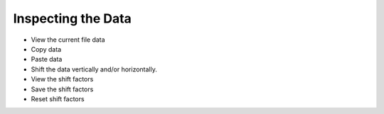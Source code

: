 -----------------------
Inspecting the Data 
-----------------------

- View the current file data
- Copy data
- Paste data
- Shift the data vertically and/or horizontally. 
- View the shift factors
- Save the shift factors
- Reset shift factors
